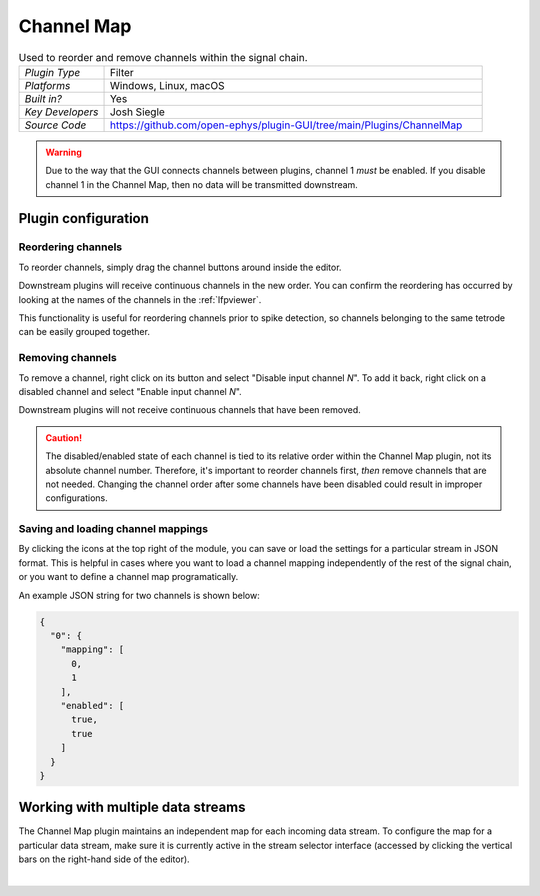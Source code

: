 .. _channelmap:
.. role:: raw-html-m2r(raw)
   :format: html

################
Channel Map
################

.. image:: ../../_static/images/plugins/channelmap/channelmap-01.png
  :alt: Annotated Channel Map settings interface

.. csv-table:: Used to reorder and remove channels within the signal chain.
   :widths: 18, 80

   "*Plugin Type*", "Filter"
   "*Platforms*", "Windows, Linux, macOS"
   "*Built in?*", "Yes"
   "*Key Developers*", "Josh Siegle"
   "*Source Code*", "https://github.com/open-ephys/plugin-GUI/tree/main/Plugins/ChannelMap"

.. warning:: Due to the way that the GUI connects channels between plugins, channel 1 *must* be enabled. If you disable channel 1 in the Channel Map, then no data will be transmitted downstream.

Plugin configuration
=====================

Reordering channels
---------------------

To reorder channels, simply drag the channel buttons around inside the editor.

Downstream plugins will receive continuous channels in the new order. You can confirm the reordering has occurred by looking at the names of the channels in the :ref:`lfpviewer`.

This functionality is useful for reordering channels prior to spike detection, so channels belonging to the same tetrode can be easily grouped together.


Removing channels
-----------------------------

To remove a channel, right click on its button and select "Disable input channel *N*". To add it back, right click on a disabled channel and select "Enable input channel *N*".

Downstream plugins will not receive continuous channels that have been removed.

.. caution:: The disabled/enabled state of each channel is tied to its relative order within the Channel Map plugin, not its absolute channel number. Therefore, it's important to reorder channels first, *then* remove channels that are not needed. Changing the channel order after some channels have been disabled could result in improper configurations.


Saving and loading channel mappings
------------------------------------

By clicking the icons at the top right of the module, you can save or load the settings for a particular stream in JSON format. This is helpful in cases where you want to load a channel mapping independently of the rest of the signal chain, or you want to define a channel map programatically.

An example JSON string for two channels is shown below:

.. code-block:: json

  {
    "0": {
      "mapping": [
        0,
        1
      ],
      "enabled": [
        true,
        true
      ]
    }
  }

Working with multiple data streams
===================================

The Channel Map plugin maintains an independent map for each incoming data stream. To configure the map for a particular data stream, make sure it is currently active in the stream selector interface (accessed by clicking the vertical bars on the right-hand side of the editor).

|


